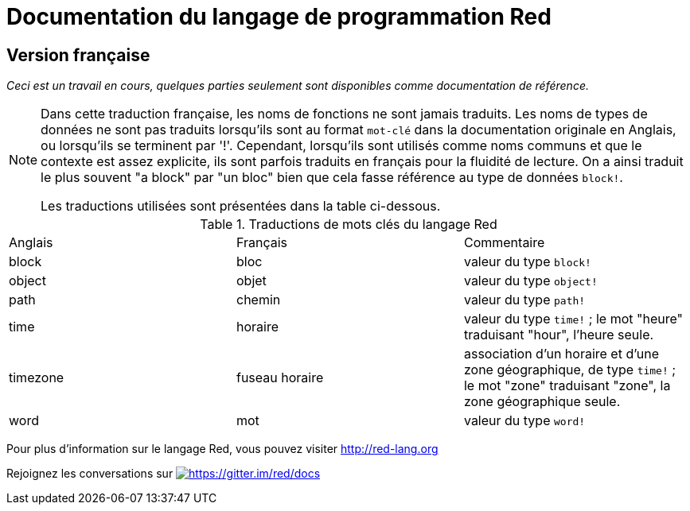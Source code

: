 = Documentation du langage de programmation Red

== Version française

_Ceci est un travail en cours, quelques parties seulement sont disponibles comme documentation de référence._

[NOTE]
====
Dans cette traduction française, les noms de fonctions ne sont jamais traduits. Les noms de types de données ne sont pas traduits lorsqu'ils sont au format `mot-clé` dans la documentation originale en Anglais, ou lorsqu'ils se terminent par '!'. 
Cependant, lorsqu'ils sont utilisés comme noms communs et que le contexte est assez explicite, ils sont parfois traduits en français pour la fluidité de lecture. On a ainsi traduit le plus souvent "a block" par "un bloc" bien que cela fasse référence au type de données `block!`.

Les traductions utilisées sont présentées dans la table ci-dessous.
====

.Traductions de mots clés du langage Red
[cols="3*"]
|===

|Anglais
|Français
|Commentaire

|block
|bloc
|valeur du type `block!`

|object
|objet
|valeur du type `object!`

|path
|chemin
|valeur du type `path!`

|time
|horaire
|valeur du type `time!` ; le mot "heure" traduisant "hour", l'heure seule.

|timezone
|fuseau horaire
|association d'un horaire et d'une zone géographique, de type `time!` ; le mot "zone" traduisant "zone", la zone géographique seule.

|word
|mot
|valeur du type `word!` 

|===

Pour plus d'information sur le langage Red, vous pouvez visiter http://red-lang.org

Rejoignez les conversations sur  https://gitter.im/red/docs?utm_source=badge&utm_medium=badge&utm_campaign=pr-badge&utm_content=badge[image:https://badges.gitter.im/red/docs.svg[https://gitter.im/red/docs]]
